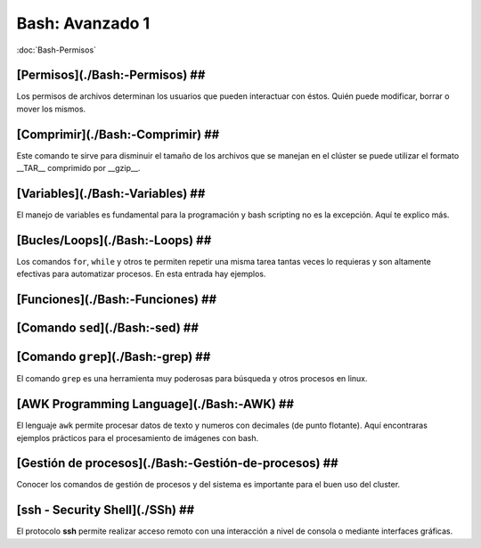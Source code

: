 Bash: Avanzado 1
====================


:doc:`Bash-Permisos`


[Permisos](./Bash:-Permisos) ##
--------------------


Los permisos de archivos determinan los usuarios que pueden interactuar con éstos. Quién puede modificar, borrar o mover los mismos.

[Comprimir](./Bash:-Comprimir) ##
--------------------


Este comando te sirve para disminuir el tamaño de los archivos que se manejan en el clúster se puede utilizar el formato __TAR__ comprimido por __gzip__.

[Variables](./Bash:-Variables) ##
--------------------


El manejo de variables es fundamental para la programación y bash scripting no es la excepción. Aquí te explico más.

[Bucles/Loops](./Bash:-Loops) ##
--------------------


Los comandos ``for``, ``while`` y otros te permiten repetir una misma tarea tantas veces lo requieras y son altamente efectivas para automatizar procesos. En esta entrada hay ejemplos.

[Funciones](./Bash:-Funciones) ##
--------------------


[Comando ``sed``](./Bash:-sed) ##
--------------------


[Comando ``grep``](./Bash:-grep) ##
--------------------


El comando ``grep`` es una herramienta muy poderosas para búsqueda y otros procesos en linux.

[AWK Programming Language](./Bash:-AWK) ##  
--------------------


El lenguaje ``awk`` permite procesar datos de texto y numeros con decimales (de punto flotante). Aquí encontraras ejemplos prácticos para el procesamiento de imágenes con bash.

[Gestión de procesos](./Bash:-Gestión-de-procesos) ##
--------------------


Conocer los comandos de gestión de procesos y del sistema es importante para el buen uso del cluster.

[ssh - Security Shell](./SSh) ##
--------------------


El protocolo **ssh** permite realizar acceso remoto con una interacción a nivel de consola o mediante interfaces gráficas. 
